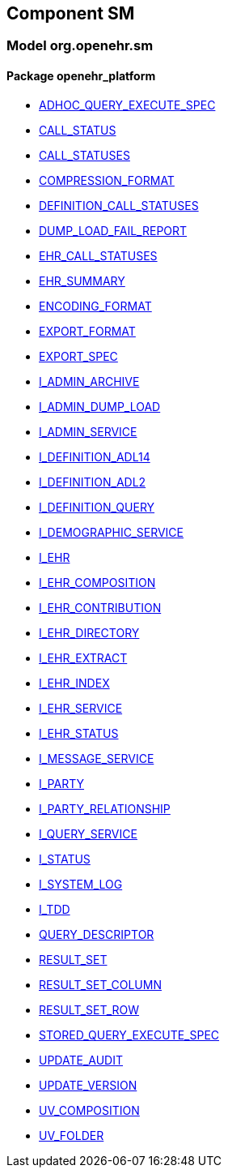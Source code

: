 
== Component SM

=== Model org.openehr.sm

==== Package openehr_platform

[.xcode]
* http://www.openehr.org/releases/SM/{sm_release}/openehr_platform.html#_adhoc_query_execute_spec_class[ADHOC_QUERY_EXECUTE_SPEC]
[.xcode]
* http://www.openehr.org/releases/SM/{sm_release}/openehr_platform.html#_call_status_class[CALL_STATUS]
[.xcode]
* http://www.openehr.org/releases/SM/{sm_release}/openehr_platform.html#_call_statuses_enumeration[CALL_STATUSES]
[.xcode]
* http://www.openehr.org/releases/SM/{sm_release}/openehr_platform.html#_compression_format_enumeration[COMPRESSION_FORMAT]
[.xcode]
* http://www.openehr.org/releases/SM/{sm_release}/openehr_platform.html#_definition_call_statuses_enumeration[DEFINITION_CALL_STATUSES]
[.xcode]
* http://www.openehr.org/releases/SM/{sm_release}/openehr_platform.html#_dump_load_fail_report_class[DUMP_LOAD_FAIL_REPORT]
[.xcode]
* http://www.openehr.org/releases/SM/{sm_release}/openehr_platform.html#_ehr_call_statuses_enumeration[EHR_CALL_STATUSES]
[.xcode]
* http://www.openehr.org/releases/SM/{sm_release}/openehr_platform.html#_ehr_summary_class[EHR_SUMMARY]
[.xcode]
* http://www.openehr.org/releases/SM/{sm_release}/openehr_platform.html#_encoding_format_enumeration[ENCODING_FORMAT]
[.xcode]
* http://www.openehr.org/releases/SM/{sm_release}/openehr_platform.html#_export_format_enumeration[EXPORT_FORMAT]
[.xcode]
* http://www.openehr.org/releases/SM/{sm_release}/openehr_platform.html#_export_spec_class[EXPORT_SPEC]
[.xcode]
* http://www.openehr.org/releases/SM/{sm_release}/openehr_platform.html#_i_admin_archive_interface[I_ADMIN_ARCHIVE]
[.xcode]
* http://www.openehr.org/releases/SM/{sm_release}/openehr_platform.html#_i_admin_dump_load_interface[I_ADMIN_DUMP_LOAD]
[.xcode]
* http://www.openehr.org/releases/SM/{sm_release}/openehr_platform.html#_i_admin_service_interface[I_ADMIN_SERVICE]
[.xcode]
* http://www.openehr.org/releases/SM/{sm_release}/openehr_platform.html#_i_definition_adl14_interface[I_DEFINITION_ADL14]
[.xcode]
* http://www.openehr.org/releases/SM/{sm_release}/openehr_platform.html#_i_definition_adl2_interface[I_DEFINITION_ADL2]
[.xcode]
* http://www.openehr.org/releases/SM/{sm_release}/openehr_platform.html#_i_definition_query_interface[I_DEFINITION_QUERY]
[.xcode]
* http://www.openehr.org/releases/SM/{sm_release}/openehr_platform.html#_i_demographic_service_interface[I_DEMOGRAPHIC_SERVICE]
[.xcode]
* http://www.openehr.org/releases/SM/{sm_release}/openehr_platform.html#_i_ehr_interface[I_EHR]
[.xcode]
* http://www.openehr.org/releases/SM/{sm_release}/openehr_platform.html#_i_ehr_composition_interface[I_EHR_COMPOSITION]
[.xcode]
* http://www.openehr.org/releases/SM/{sm_release}/openehr_platform.html#_i_ehr_contribution_interface[I_EHR_CONTRIBUTION]
[.xcode]
* http://www.openehr.org/releases/SM/{sm_release}/openehr_platform.html#_i_ehr_directory_interface[I_EHR_DIRECTORY]
[.xcode]
* http://www.openehr.org/releases/SM/{sm_release}/openehr_platform.html#_i_ehr_extract_interface[I_EHR_EXTRACT]
[.xcode]
* http://www.openehr.org/releases/SM/{sm_release}/openehr_platform.html#_i_ehr_index_interface[I_EHR_INDEX]
[.xcode]
* http://www.openehr.org/releases/SM/{sm_release}/openehr_platform.html#_i_ehr_service_interface[I_EHR_SERVICE]
[.xcode]
* http://www.openehr.org/releases/SM/{sm_release}/openehr_platform.html#_i_ehr_status_interface[I_EHR_STATUS]
[.xcode]
* http://www.openehr.org/releases/SM/{sm_release}/openehr_platform.html#_i_message_service_interface[I_MESSAGE_SERVICE]
[.xcode]
* http://www.openehr.org/releases/SM/{sm_release}/openehr_platform.html#_i_party_interface[I_PARTY]
[.xcode]
* http://www.openehr.org/releases/SM/{sm_release}/openehr_platform.html#_i_party_relationship_interface[I_PARTY_RELATIONSHIP]
[.xcode]
* http://www.openehr.org/releases/SM/{sm_release}/openehr_platform.html#_i_query_service_interface[I_QUERY_SERVICE]
[.xcode]
* http://www.openehr.org/releases/SM/{sm_release}/openehr_platform.html#_i_status_interface[I_STATUS]
[.xcode]
* http://www.openehr.org/releases/SM/{sm_release}/openehr_platform.html#_i_system_log_interface[I_SYSTEM_LOG]
[.xcode]
* http://www.openehr.org/releases/SM/{sm_release}/openehr_platform.html#_i_tdd_interface[I_TDD]
[.xcode]
* http://www.openehr.org/releases/SM/{sm_release}/openehr_platform.html#_query_descriptor_class[QUERY_DESCRIPTOR]
[.xcode]
* http://www.openehr.org/releases/SM/{sm_release}/openehr_platform.html#_result_set_class[RESULT_SET]
[.xcode]
* http://www.openehr.org/releases/SM/{sm_release}/openehr_platform.html#_result_set_column_class[RESULT_SET_COLUMN]
[.xcode]
* http://www.openehr.org/releases/SM/{sm_release}/openehr_platform.html#_result_set_row_class[RESULT_SET_ROW]
[.xcode]
* http://www.openehr.org/releases/SM/{sm_release}/openehr_platform.html#_stored_query_execute_spec_class[STORED_QUERY_EXECUTE_SPEC]
[.xcode]
* http://www.openehr.org/releases/SM/{sm_release}/openehr_platform.html#_update_audit_class[UPDATE_AUDIT]
[.xcode]
* http://www.openehr.org/releases/SM/{sm_release}/openehr_platform.html#_update_version_class[UPDATE_VERSION]
[.xcode]
* http://www.openehr.org/releases/SM/{sm_release}/openehr_platform.html#_uv_composition_class[UV_COMPOSITION]
[.xcode]
* http://www.openehr.org/releases/SM/{sm_release}/openehr_platform.html#_uv_folder_class[UV_FOLDER]
